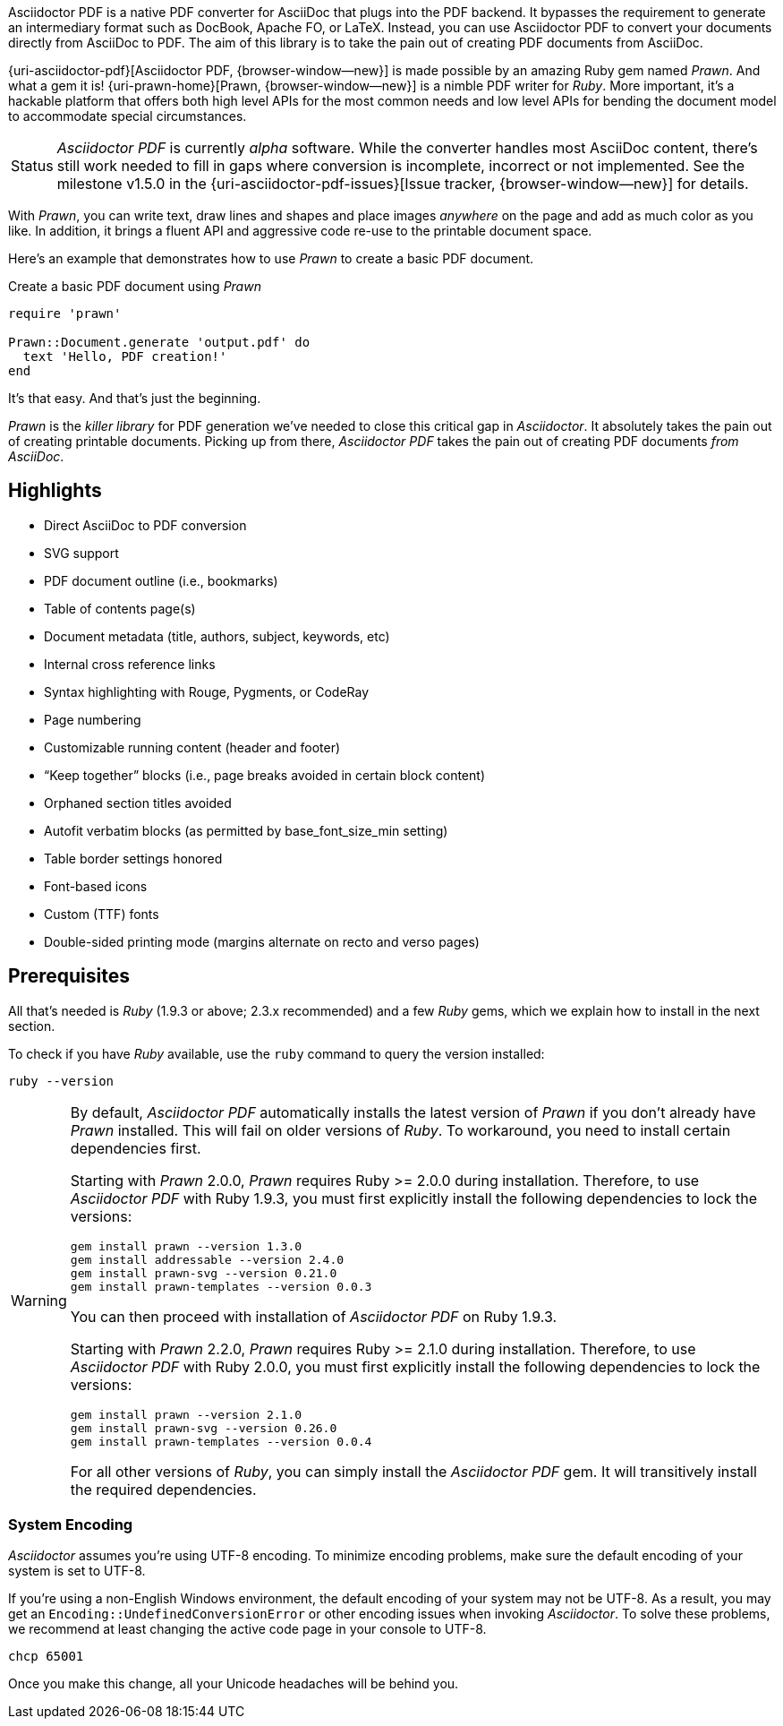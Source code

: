 Asciidoctor PDF is a native PDF converter for AsciiDoc that plugs into
the PDF backend. It bypasses the requirement to generate an intermediary
format such as DocBook, Apache FO, or LaTeX. Instead, you can use Asciidoctor
PDF to convert your documents directly from AsciiDoc to PDF. The aim of
this library is to take the pain out of creating PDF documents from AsciiDoc.

{uri-asciidoctor-pdf}[Asciidoctor PDF, {browser-window--new}] is made possible
by an amazing Ruby gem named _Prawn_. And what a gem it is!
{uri-prawn-home}[Prawn, {browser-window--new}] is a nimble PDF writer for
_Ruby_. More important, it's a hackable platform that offers both high level
APIs for the most common needs and low level APIs for bending the document
model to accommodate special circumstances.

[caption=Status]
CAUTION: _Asciidoctor PDF_ is currently _alpha_ software. While the converter
handles most AsciiDoc content, there's still work needed to fill in gaps
where conversion is incomplete, incorrect or not implemented. See the
milestone v1.5.0 in the {uri-asciidoctor-pdf-issues}[Issue tracker, {browser-window--new}]
for details.

With _Prawn_, you can write text, draw lines and shapes and place images
_anywhere_ on the page and add as much color as you like. In addition, it
brings a fluent API and aggressive code re-use to the printable document space.

Here's an example that demonstrates how to use _Prawn_ to create a basic PDF
document.

.Create a basic PDF document using _Prawn_
[source, ruby]
----
require 'prawn'

Prawn::Document.generate 'output.pdf' do
  text 'Hello, PDF creation!'
end
----

It's that easy.
And that's just the beginning.

_Prawn_ is the _killer library_ for PDF generation we've needed to close this
critical gap in _Asciidoctor_. It absolutely takes the pain out of creating
printable documents. Picking up from there, _Asciidoctor PDF_ takes the pain out
 of creating PDF documents _from AsciiDoc_.

== Highlights

* Direct AsciiDoc to PDF conversion
* SVG support
* PDF document outline (i.e., bookmarks)
* Table of contents page(s)
* Document metadata (title, authors, subject, keywords, etc)
* Internal cross reference links
* Syntax highlighting with Rouge, Pygments, or CodeRay
* Page numbering
* Customizable running content (header and footer)
* “Keep together” blocks (i.e., page breaks avoided in certain block content)
* Orphaned section titles avoided
* Autofit verbatim blocks (as permitted by base_font_size_min setting)
* Table border settings honored
* Font-based icons
* Custom (TTF) fonts
* Double-sided printing mode (margins alternate on recto and verso pages)

== Prerequisites

All that's needed is _Ruby_ (1.9.3 or above; 2.3.x recommended) and a few _Ruby_
gems, which we explain how to install in the next section.

To check if you have _Ruby_ available, use the `ruby` command to query the
version installed:

[source, sh]
----
ruby --version
----

[WARNING]
====
By default, _Asciidoctor PDF_ automatically installs the latest version of _Prawn_
if you don't already have _Prawn_ installed. This will fail on older versions of
_Ruby_. To workaround, you need to install certain dependencies first.

Starting with _Prawn_ 2.0.0, _Prawn_ requires Ruby >= 2.0.0 during installation.
Therefore, to use _Asciidoctor PDF_ with Ruby 1.9.3, you must first explicitly
install the following dependencies to lock the versions:

[source, sh]
----
gem install prawn --version 1.3.0
gem install addressable --version 2.4.0
gem install prawn-svg --version 0.21.0
gem install prawn-templates --version 0.0.3
----

You can then proceed with installation of _Asciidoctor PDF_ on Ruby 1.9.3.

Starting with _Prawn_ 2.2.0, _Prawn_ requires Ruby >= 2.1.0 during installation.
Therefore, to use _Asciidoctor PDF_ with Ruby 2.0.0, you must first explicitly
install the following dependencies to lock the versions:

[source, sh]
----
gem install prawn --version 2.1.0
gem install prawn-svg --version 0.26.0
gem install prawn-templates --version 0.0.4
----

For all other versions of _Ruby_, you can simply install the _Asciidoctor PDF_
gem. It will transitively install the required dependencies.
====

=== System Encoding

_Asciidoctor_ assumes you're using UTF-8 encoding. To minimize encoding problems,
make sure the default encoding of your system is set to UTF-8.

If you're using a non-English Windows environment, the default encoding of your
system may not be UTF-8. As a result, you may get an `Encoding::UndefinedConversionError`
or other encoding issues when invoking _Asciidoctor_. To solve these problems, we
recommend at least changing the active code page in your console to UTF-8.

 chcp 65001

Once you make this change, all your Unicode headaches will be behind you.
